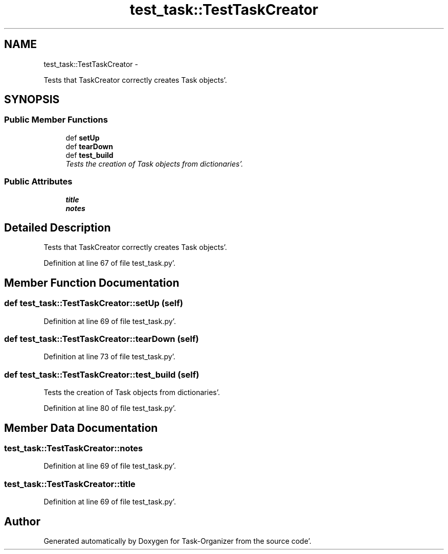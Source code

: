 .TH "test_task::TestTaskCreator" 3 "Sat Sep 24 2011" "Task-Organizer" \" -*- nroff -*-
.ad l
.nh
.SH NAME
test_task::TestTaskCreator \- 
.PP
Tests that TaskCreator correctly creates Task objects'\&.  

.SH SYNOPSIS
.br
.PP
.SS "Public Member Functions"

.in +1c
.ti -1c
.RI "def \fBsetUp\fP"
.br
.ti -1c
.RI "def \fBtearDown\fP"
.br
.ti -1c
.RI "def \fBtest_build\fP"
.br
.RI "\fITests the creation of Task objects from dictionaries'\&. \fP"
.in -1c
.SS "Public Attributes"

.in +1c
.ti -1c
.RI "\fBtitle\fP"
.br
.ti -1c
.RI "\fBnotes\fP"
.br
.in -1c
.SH "Detailed Description"
.PP 
Tests that TaskCreator correctly creates Task objects'\&. 
.PP
Definition at line 67 of file test_task\&.py'\&.
.SH "Member Function Documentation"
.PP 
.SS "def test_task::TestTaskCreator::setUp (self)"
.PP
Definition at line 69 of file test_task\&.py'\&.
.SS "def test_task::TestTaskCreator::tearDown (self)"
.PP
Definition at line 73 of file test_task\&.py'\&.
.SS "def test_task::TestTaskCreator::test_build (self)"
.PP
Tests the creation of Task objects from dictionaries'\&. 
.PP
Definition at line 80 of file test_task\&.py'\&.
.SH "Member Data Documentation"
.PP 
.SS "\fBtest_task::TestTaskCreator::notes\fP"
.PP
Definition at line 69 of file test_task\&.py'\&.
.SS "\fBtest_task::TestTaskCreator::title\fP"
.PP
Definition at line 69 of file test_task\&.py'\&.

.SH "Author"
.PP 
Generated automatically by Doxygen for Task-Organizer from the source code'\&.
